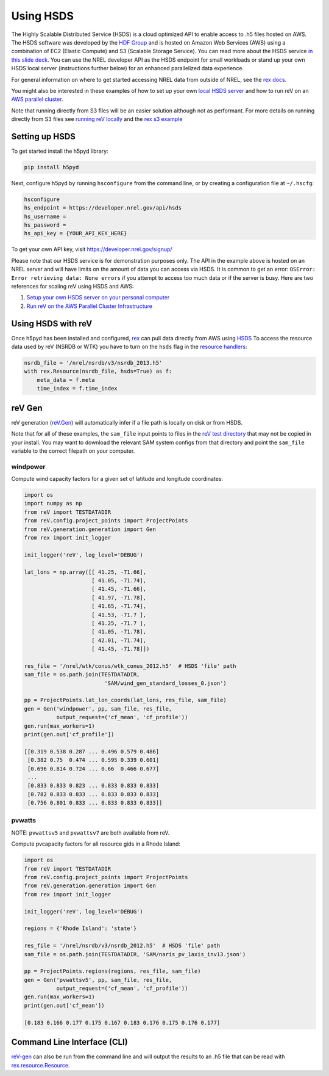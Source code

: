 Using HSDS
==========

The Highly Scalable Distributed Service (HSDS) is a cloud optimized API to
enable access to .h5 files hosted on AWS. The HSDS software was developed by
the `HDF Group <https://www.hdfgroup.org/>`_ and is hosted on Amazon Web
Services (AWS) using a combination of EC2 (Elastic Compute) and S3 (Scalable
Storage Service). You can read more about the HSDS service
`in this slide deck <https://www.slideshare.net/HDFEOS/hdf-cloud-services>`_.
You can use the NREL developer API as the HSDS endpoint for small workloads
or stand up your own HSDS local server (instructions further below) for an
enhanced parallelized data experience.

For general information on where to get started accessing NREL data from outside of NREL, see the `rex docs <https://nrel.github.io/rex/misc/examples.nrel_data.html#data-location-external-users>`_.

You might also be interested in these examples of how to set up your own `local HSDS server <https://nrel.github.io/rex/misc/examples.hsds.html#setting-up-a-local-hsds-server>`_ and how to run reV on an `AWS parallel cluster <https://nrel.github.io/reV/misc/examples.aws_pcluster.html>`_.

Note that running directly from S3 files will be an easier solution although not as performant. For more details on running directly from S3 files see `running reV locally <https://nrel.github.io/reV/misc/examples.running_locally.html>`_ and the `rex s3 example <https://nrel.github.io/rex/misc/examples.fsspec.html>`_

Setting up HSDS
---------------

To get started install the h5pyd library:

.. code-block:: bash

    pip install h5pyd

Next, configure h5pyd by running ``hsconfigure`` from the command line, or by
creating a configuration file at ``~/.hscfg``:

.. code-block:: bash

    hsconfigure
    hs_endpoint = https://developer.nrel.gov/api/hsds
    hs_username =
    hs_password =
    hs_api_key = {YOUR_API_KEY_HERE}

To get your own API key, visit https://developer.nrel.gov/signup/

Please note that our HSDS service is for demonstration purposes only. The API in the example above is hosted on an NREL server and will have limits on the amount of data you can access via HSDS. It is common to get an error: ``OSError: Error retrieving data: None errors`` if you attempt to access too much data or if the server is busy. Here are two references for scaling reV using HSDS and AWS:

#. `Setup your own HSDS server on your personal computer <https://nrel.github.io/rex/misc/examples.hsds.html#>`_
#. `Run reV on the AWS Parallel Cluster Infrastructure <https://nrel.github.io/reV/misc/examples.aws_pcluster.html>`_

Using HSDS with reV
-------------------

Once h5pyd has been installed and configured, `rex <https://github.com/nrel/rex>`_
can pull data directly from AWS using `HSDS <https://github.com/NREL/hsds-examples>`_
To access the resource data used by reV (NSRDB or WTK) you have to turn on the
``hsds`` flag in the `resource handlers <https://nrel.github.io/rex/rex/rex.renewable_resource.html>`_:

.. code-block:: python

    nsrdb_file = '/nrel/nsrdb/v3/nsrdb_2013.h5'
    with rex.Resource(nsrdb_file, hsds=True) as f:
        meta_data = f.meta
        time_index = f.time_index

reV Gen
-------

reV generation (`reV.Gen <https://nrel.github.io/reV/_autosummary/reV.generation.html>`_)
will automatically infer if a file path is locally on disk or from HSDS.

Note that for all of these examples, the ``sam_file`` input points to files in
the
`reV test directory <https://github.com/NREL/reV/tree/master/tests/data/SAM>`_
that may not be copied in your install. You may want to download the relevant
SAM system configs from that directory and point the ``sam_file`` variable to
the correct filepath on your computer.

windpower
+++++++++

Compute wind capacity factors for a given set of latitude and longitude
coordinates:

.. code-block:: python

    import os
    import numpy as np
    from reV import TESTDATADIR
    from reV.config.project_points import ProjectPoints
    from reV.generation.generation import Gen
    from rex import init_logger

    init_logger('reV', log_level='DEBUG')

    lat_lons = np.array([[ 41.25, -71.66],
                         [ 41.05, -71.74],
                         [ 41.45, -71.66],
                         [ 41.97, -71.78],
                         [ 41.65, -71.74],
                         [ 41.53, -71.7 ],
                         [ 41.25, -71.7 ],
                         [ 41.05, -71.78],
                         [ 42.01, -71.74],
                         [ 41.45, -71.78]])

    res_file = '/nrel/wtk/conus/wtk_conus_2012.h5'  # HSDS 'file' path
    sam_file = os.path.join(TESTDATADIR,
                             'SAM/wind_gen_standard_losses_0.json')

    pp = ProjectPoints.lat_lon_coords(lat_lons, res_file, sam_file)
    gen = Gen('windpower', pp, sam_file, res_file,
              output_request=('cf_mean', 'cf_profile'))
    gen.run(max_workers=1)
    print(gen.out['cf_profile'])

    [[0.319 0.538 0.287 ... 0.496 0.579 0.486]
     [0.382 0.75  0.474 ... 0.595 0.339 0.601]
     [0.696 0.814 0.724 ... 0.66  0.466 0.677]
     ...
     [0.833 0.833 0.823 ... 0.833 0.833 0.833]
     [0.782 0.833 0.833 ... 0.833 0.833 0.833]
     [0.756 0.801 0.833 ... 0.833 0.833 0.833]]

pvwatts
+++++++

NOTE: ``pvwattsv5`` and ``pvwattsv7`` are both available from reV.

Compute pvcapacity factors for all resource gids in a Rhode Island:

.. code-block:: python

    import os
    from reV import TESTDATADIR
    from reV.config.project_points import ProjectPoints
    from reV.generation.generation import Gen
    from rex import init_logger

    init_logger('reV', log_level='DEBUG')

    regions = {'Rhode Island': 'state'}

    res_file = '/nrel/nsrdb/v3/nsrdb_2012.h5'  # HSDS 'file' path
    sam_file = os.path.join(TESTDATADIR, 'SAM/naris_pv_1axis_inv13.json')

    pp = ProjectPoints.regions(regions, res_file, sam_file)
    gen = Gen('pvwattsv5', pp, sam_file, res_file,
              output_request=('cf_mean', 'cf_profile'))
    gen.run(max_workers=1)
    print(gen.out['cf_mean'])

    [0.183 0.166 0.177 0.175 0.167 0.183 0.176 0.175 0.176 0.177]

Command Line Interface (CLI)
----------------------------

`reV-gen <https://nrel.github.io/reV/_cli/reV-gen.html#rev-gen>`_
can also be run from the command line and will output the results to an .h5
file that can be read with `rex.resource.Resource <https://nrel.github.io/rex/rex/rex.resource.html#rex.resource.Resource>`_.
